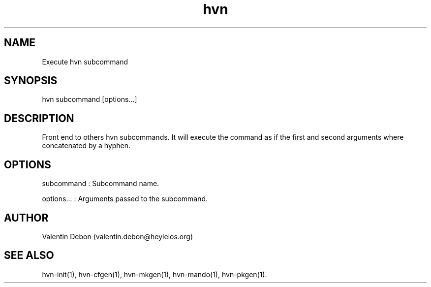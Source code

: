 .TH hvn 1 2020-06-24 HeylelOS
.SH NAME
.PP
Execute hvn subcommand
.SH SYNOPSIS
.PP
hvn subcommand [options...]
.SH DESCRIPTION
.PP
Front end to others hvn subcommands. It will execute the command as if the first and second arguments where concatenated by a hyphen.
.SH OPTIONS
.PP
subcommand : Subcommand name.
.PP
options... : Arguments passed to the subcommand.
.SH AUTHOR
.PP
Valentin Debon (valentin.debon@heylelos.org)
.SH SEE ALSO
.PP
hvn-init(1), hvn-cfgen(1), hvn-mkgen(1), hvn-mando(1), hvn-pkgen(1).
